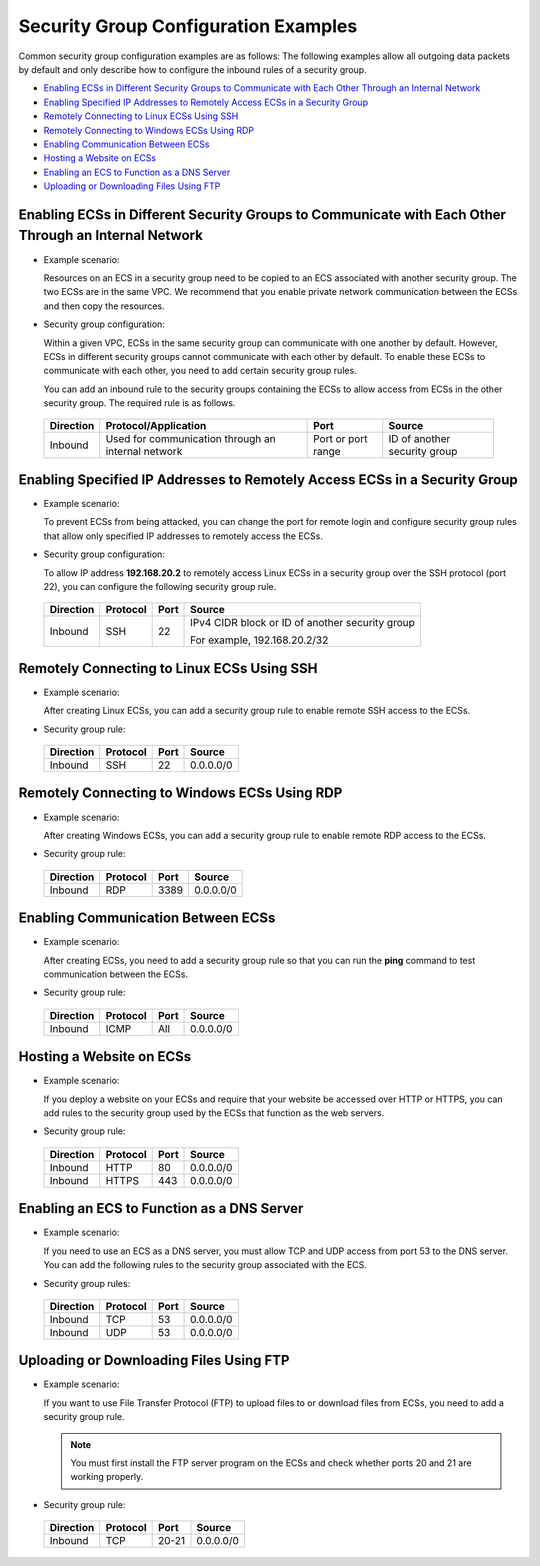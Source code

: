 Security Group Configuration Examples
=====================================

Common security group configuration examples are as follows: The following examples allow all outgoing data packets by default and only describe how to configure the inbound rules of a security group.

-  `Enabling ECSs in Different Security Groups to Communicate with Each Other Through an Internal Network <#enustopic0140323152enustopic0118534011section14197522283>`__
-  `Enabling Specified IP Addresses to Remotely Access ECSs in a Security Group <#enustopic0140323152enustopic0118534011section17693183118306>`__
-  `Remotely Connecting to Linux ECSs Using SSH <#enustopic0140323152enustopic0118534011section115069253338>`__
-  `Remotely Connecting to Windows ECSs Using RDP <#enustopic0140323152enustopic0118534011section168046312349>`__
-  `Enabling Communication Between ECSs <#enustopic0140323152enustopic0118534011section34721049193411>`__
-  `Hosting a Website on ECSs <#enustopic0140323152enustopic0118534011section1517991516357>`__
-  `Enabling an ECS to Function as a DNS Server <#enustopic0140323152enustopic0118534011section2910346123520>`__
-  `Uploading or Downloading Files Using FTP <#enustopic0140323152enustopic0118534011section5964121693610>`__

Enabling ECSs in Different Security Groups to Communicate with Each Other Through an Internal Network
-----------------------------------------------------------------------------------------------------

-  Example scenario:

   Resources on an ECS in a security group need to be copied to an ECS associated with another security group. The two ECSs are in the same VPC. We recommend that you enable private network communication between the ECSs and then copy the resources.

-  Security group configuration:

   Within a given VPC, ECSs in the same security group can communicate with one another by default. However, ECSs in different security groups cannot communicate with each other by default. To enable these ECSs to communicate with each other, you need to add certain security group rules.

   You can add an inbound rule to the security groups containing the ECSs to allow access from ECSs in the other security group. The required rule is as follows.

   

.. _ENUSTOPIC0140323152enustopic0118534011table854766319358:

   +---------------+----------------------------------------------------+--------------------+------------------------------+
   | **Direction** | **Protocol/Application**                           | **Port**           | **Source**                   |
   +===============+====================================================+====================+==============================+
   | Inbound       | Used for communication through an internal network | Port or port range | ID of another security group |
   +---------------+----------------------------------------------------+--------------------+------------------------------+

Enabling Specified IP Addresses to Remotely Access ECSs in a Security Group
---------------------------------------------------------------------------

-  Example scenario:

   To prevent ECSs from being attacked, you can change the port for remote login and configure security group rules that allow only specified IP addresses to remotely access the ECSs.

-  Security group configuration:

   To allow IP address **192.168.20.2** to remotely access Linux ECSs in a security group over the SSH protocol (port 22), you can configure the following security group rule.

   

.. _ENUSTOPIC0140323152enustopic0118534011table2497622119555:

   +-----------------+-----------------+-----------------+-------------------------------------------------+
   | **Direction**   | **Protocol**    | **Port**        | **Source**                                      |
   +=================+=================+=================+=================================================+
   | Inbound         | SSH             | 22              | IPv4 CIDR block or ID of another security group |
   |                 |                 |                 |                                                 |
   |                 |                 |                 | For example, 192.168.20.2/32                    |
   +-----------------+-----------------+-----------------+-------------------------------------------------+

Remotely Connecting to Linux ECSs Using SSH
-------------------------------------------

-  Example scenario:

   After creating Linux ECSs, you can add a security group rule to enable remote SSH access to the ECSs.

-  Security group rule: 

.. _ENUSTOPIC0140323152enustopic0118534011table16351717123312:

   ============= ============ ======== ==========
   **Direction** **Protocol** **Port** **Source**
   ============= ============ ======== ==========
   Inbound       SSH          22       0.0.0.0/0
   ============= ============ ======== ==========

Remotely Connecting to Windows ECSs Using RDP
---------------------------------------------

-  Example scenario:

   After creating Windows ECSs, you can add a security group rule to enable remote RDP access to the ECSs.

-  Security group rule: 

.. _ENUSTOPIC0140323152enustopic0118534011table129650323711:

   ============= ============ ======== ==========
   **Direction** **Protocol** **Port** **Source**
   ============= ============ ======== ==========
   Inbound       RDP          3389     0.0.0.0/0
   ============= ============ ======== ==========

Enabling Communication Between ECSs
-----------------------------------

-  Example scenario:

   After creating ECSs, you need to add a security group rule so that you can run the **ping** command to test communication between the ECSs.

-  Security group rule: 

.. _ENUSTOPIC0140323152enustopic0118534011table810055173719:

   ============= ============ ======== ==========
   **Direction** **Protocol** **Port** **Source**
   ============= ============ ======== ==========
   Inbound       ICMP         All      0.0.0.0/0
   ============= ============ ======== ==========

Hosting a Website on ECSs
-------------------------

-  Example scenario:

   If you deploy a website on your ECSs and require that your website be accessed over HTTP or HTTPS, you can add rules to the security group used by the ECSs that function as the web servers.

-  Security group rule: 

.. _ENUSTOPIC0140323152enustopic0118534011table30323767195135:

   ============= ============ ======== ==========
   **Direction** **Protocol** **Port** **Source**
   ============= ============ ======== ==========
   Inbound       HTTP         80       0.0.0.0/0
   Inbound       HTTPS        443      0.0.0.0/0
   ============= ============ ======== ==========

Enabling an ECS to Function as a DNS Server
-------------------------------------------

-  Example scenario:

   If you need to use an ECS as a DNS server, you must allow TCP and UDP access from port 53 to the DNS server. You can add the following rules to the security group associated with the ECS.

-  Security group rules: 

.. _ENUSTOPIC0140323152enustopic0118534011table9719143933517:

   ============= ============ ======== ==========
   **Direction** **Protocol** **Port** **Source**
   ============= ============ ======== ==========
   Inbound       TCP          53       0.0.0.0/0
   Inbound       UDP          53       0.0.0.0/0
   ============= ============ ======== ==========

Uploading or Downloading Files Using FTP
----------------------------------------

-  Example scenario:

   If you want to use File Transfer Protocol (FTP) to upload files to or download files from ECSs, you need to add a security group rule.

   .. note::

      You must first install the FTP server program on the ECSs and check whether ports 20 and 21 are working properly.

-  Security group rule: 

.. _ENUSTOPIC0140323152enustopic0118534011table8479153013395:

   ============= ============ ======== ==========
   **Direction** **Protocol** **Port** **Source**
   ============= ============ ======== ==========
   Inbound       TCP          20-21    0.0.0.0/0
   ============= ============ ======== ==========


